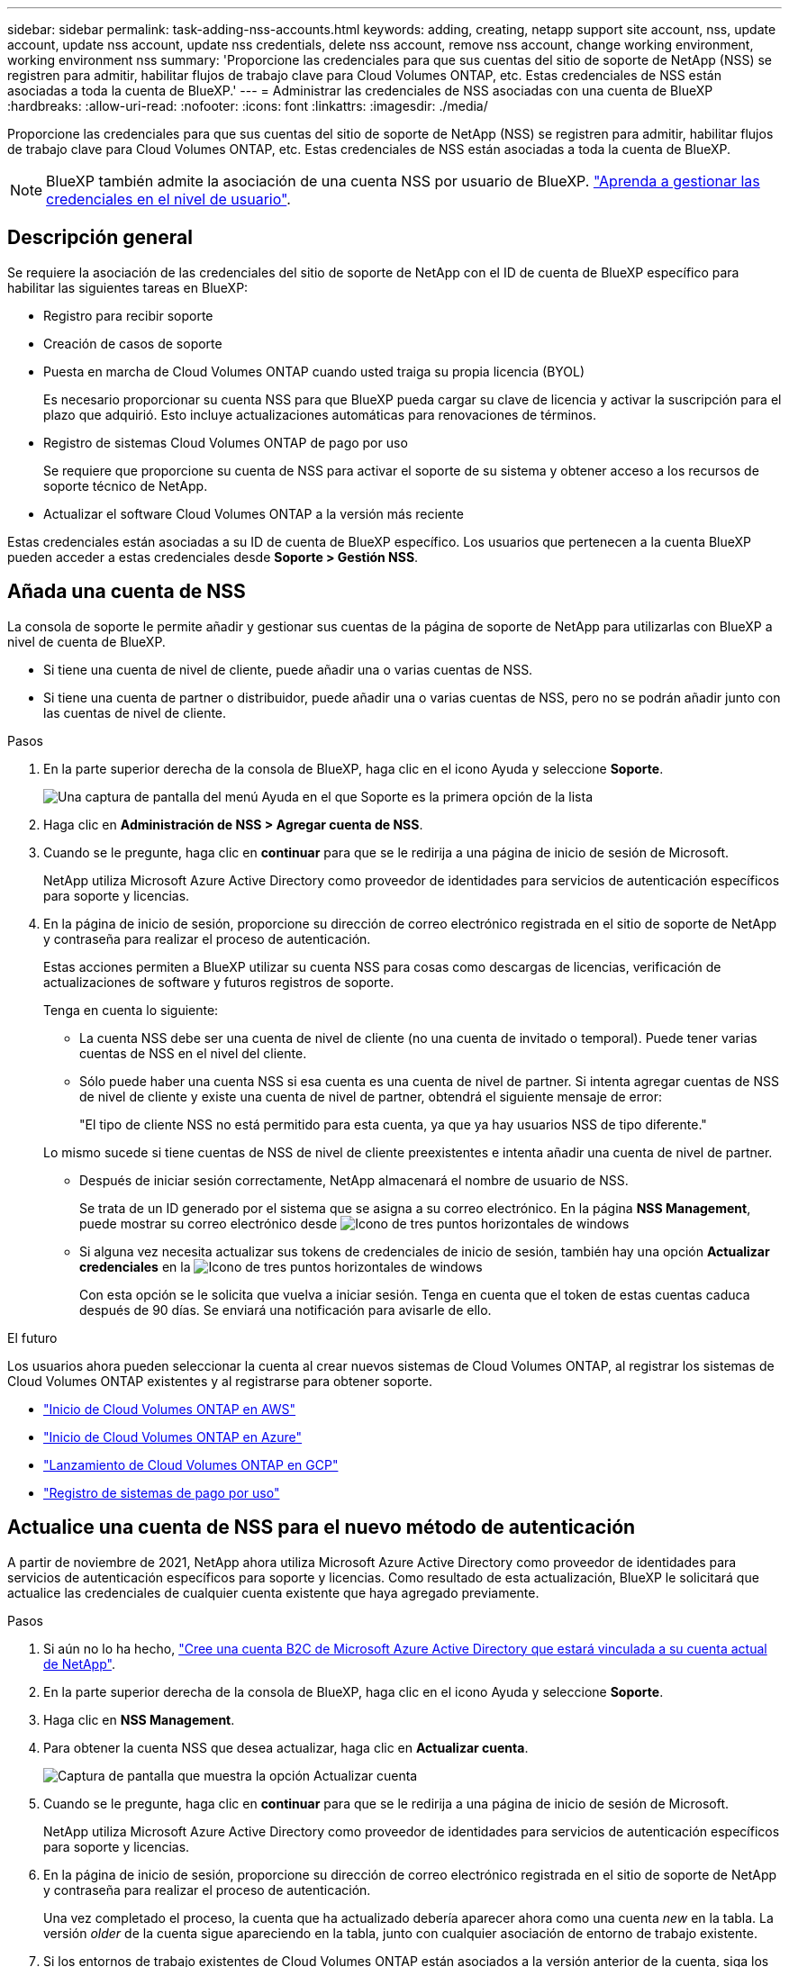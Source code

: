---
sidebar: sidebar 
permalink: task-adding-nss-accounts.html 
keywords: adding, creating, netapp support site account, nss, update account, update nss account, update nss credentials, delete nss account, remove nss account, change working environment, working environment nss 
summary: 'Proporcione las credenciales para que sus cuentas del sitio de soporte de NetApp (NSS) se registren para admitir, habilitar flujos de trabajo clave para Cloud Volumes ONTAP, etc. Estas credenciales de NSS están asociadas a toda la cuenta de BlueXP.' 
---
= Administrar las credenciales de NSS asociadas con una cuenta de BlueXP
:hardbreaks:
:allow-uri-read: 
:nofooter: 
:icons: font
:linkattrs: 
:imagesdir: ./media/


[role="lead"]
Proporcione las credenciales para que sus cuentas del sitio de soporte de NetApp (NSS) se registren para admitir, habilitar flujos de trabajo clave para Cloud Volumes ONTAP, etc. Estas credenciales de NSS están asociadas a toda la cuenta de BlueXP.


NOTE: BlueXP también admite la asociación de una cuenta NSS por usuario de BlueXP. link:task-manage-user-credentials.html["Aprenda a gestionar las credenciales en el nivel de usuario"].



== Descripción general

Se requiere la asociación de las credenciales del sitio de soporte de NetApp con el ID de cuenta de BlueXP específico para habilitar las siguientes tareas en BlueXP:

* Registro para recibir soporte
* Creación de casos de soporte
* Puesta en marcha de Cloud Volumes ONTAP cuando usted traiga su propia licencia (BYOL)
+
Es necesario proporcionar su cuenta NSS para que BlueXP pueda cargar su clave de licencia y activar la suscripción para el plazo que adquirió. Esto incluye actualizaciones automáticas para renovaciones de términos.

* Registro de sistemas Cloud Volumes ONTAP de pago por uso
+
Se requiere que proporcione su cuenta de NSS para activar el soporte de su sistema y obtener acceso a los recursos de soporte técnico de NetApp.

* Actualizar el software Cloud Volumes ONTAP a la versión más reciente


Estas credenciales están asociadas a su ID de cuenta de BlueXP específico. Los usuarios que pertenecen a la cuenta BlueXP pueden acceder a estas credenciales desde *Soporte > Gestión NSS*.



== Añada una cuenta de NSS

La consola de soporte le permite añadir y gestionar sus cuentas de la página de soporte de NetApp para utilizarlas con BlueXP a nivel de cuenta de BlueXP.

* Si tiene una cuenta de nivel de cliente, puede añadir una o varias cuentas de NSS.
* Si tiene una cuenta de partner o distribuidor, puede añadir una o varias cuentas de NSS, pero no se podrán añadir junto con las cuentas de nivel de cliente.


.Pasos
. En la parte superior derecha de la consola de BlueXP, haga clic en el icono Ayuda y seleccione *Soporte*.
+
image:https://raw.githubusercontent.com/NetAppDocs/cloud-manager-family/main/media/screenshot-help-support.png["Una captura de pantalla del menú Ayuda en el que Soporte es la primera opción de la lista"]

. Haga clic en *Administración de NSS > Agregar cuenta de NSS*.
. Cuando se le pregunte, haga clic en *continuar* para que se le redirija a una página de inicio de sesión de Microsoft.
+
NetApp utiliza Microsoft Azure Active Directory como proveedor de identidades para servicios de autenticación específicos para soporte y licencias.

. En la página de inicio de sesión, proporcione su dirección de correo electrónico registrada en el sitio de soporte de NetApp y contraseña para realizar el proceso de autenticación.
+
Estas acciones permiten a BlueXP utilizar su cuenta NSS para cosas como descargas de licencias, verificación de actualizaciones de software y futuros registros de soporte.

+
Tenga en cuenta lo siguiente:

+
** La cuenta NSS debe ser una cuenta de nivel de cliente (no una cuenta de invitado o temporal). Puede tener varias cuentas de NSS en el nivel del cliente.
** Sólo puede haber una cuenta NSS si esa cuenta es una cuenta de nivel de partner. Si intenta agregar cuentas de NSS de nivel de cliente y existe una cuenta de nivel de partner, obtendrá el siguiente mensaje de error:
+
"El tipo de cliente NSS no está permitido para esta cuenta, ya que ya hay usuarios NSS de tipo diferente."

+
Lo mismo sucede si tiene cuentas de NSS de nivel de cliente preexistentes e intenta añadir una cuenta de nivel de partner.

** Después de iniciar sesión correctamente, NetApp almacenará el nombre de usuario de NSS.
+
Se trata de un ID generado por el sistema que se asigna a su correo electrónico. En la página *NSS Management*, puede mostrar su correo electrónico desde image:https://raw.githubusercontent.com/NetAppDocs/cloud-manager-family/main/media/icon-nss-menu.png["Icono de tres puntos horizontales"] de windows

** Si alguna vez necesita actualizar sus tokens de credenciales de inicio de sesión, también hay una opción *Actualizar credenciales* en la image:https://raw.githubusercontent.com/NetAppDocs/cloud-manager-family/main/media/icon-nss-menu.png["Icono de tres puntos horizontales"] de windows
+
Con esta opción se le solicita que vuelva a iniciar sesión. Tenga en cuenta que el token de estas cuentas caduca después de 90 días. Se enviará una notificación para avisarle de ello.





.El futuro
Los usuarios ahora pueden seleccionar la cuenta al crear nuevos sistemas de Cloud Volumes ONTAP, al registrar los sistemas de Cloud Volumes ONTAP existentes y al registrarse para obtener soporte.

* https://docs.netapp.com/us-en/cloud-manager-cloud-volumes-ontap/task-deploying-otc-aws.html["Inicio de Cloud Volumes ONTAP en AWS"^]
* https://docs.netapp.com/us-en/cloud-manager-cloud-volumes-ontap/task-deploying-otc-azure.html["Inicio de Cloud Volumes ONTAP en Azure"^]
* https://docs.netapp.com/us-en/cloud-manager-cloud-volumes-ontap/task-deploying-gcp.html["Lanzamiento de Cloud Volumes ONTAP en GCP"^]
* https://docs.netapp.com/us-en/cloud-manager-cloud-volumes-ontap/task-registering.html["Registro de sistemas de pago por uso"^]




== Actualice una cuenta de NSS para el nuevo método de autenticación

A partir de noviembre de 2021, NetApp ahora utiliza Microsoft Azure Active Directory como proveedor de identidades para servicios de autenticación específicos para soporte y licencias. Como resultado de esta actualización, BlueXP le solicitará que actualice las credenciales de cualquier cuenta existente que haya agregado previamente.

.Pasos
. Si aún no lo ha hecho, https://kb.netapp.com/Advice_and_Troubleshooting/Miscellaneous/FAQs_for_NetApp_adoption_of_MS_Azure_AD_B2C_for_login["Cree una cuenta B2C de Microsoft Azure Active Directory que estará vinculada a su cuenta actual de NetApp"^].
. En la parte superior derecha de la consola de BlueXP, haga clic en el icono Ayuda y seleccione *Soporte*.
. Haga clic en *NSS Management*.
. Para obtener la cuenta NSS que desea actualizar, haga clic en *Actualizar cuenta*.
+
image:screenshot-nss-update-account.png["Captura de pantalla que muestra la opción Actualizar cuenta"]

. Cuando se le pregunte, haga clic en *continuar* para que se le redirija a una página de inicio de sesión de Microsoft.
+
NetApp utiliza Microsoft Azure Active Directory como proveedor de identidades para servicios de autenticación específicos para soporte y licencias.

. En la página de inicio de sesión, proporcione su dirección de correo electrónico registrada en el sitio de soporte de NetApp y contraseña para realizar el proceso de autenticación.
+
Una vez completado el proceso, la cuenta que ha actualizado debería aparecer ahora como una cuenta _new_ en la tabla. La versión _older_ de la cuenta sigue apareciendo en la tabla, junto con cualquier asociación de entorno de trabajo existente.

. Si los entornos de trabajo existentes de Cloud Volumes ONTAP están asociados a la versión anterior de la cuenta, siga los pasos que se indican a continuación <<Adjunte un entorno de trabajo a una cuenta de NSS diferente,Adjunte esos entornos de trabajo a una cuenta de NSS diferente>>.
. Vaya a la versión anterior de la cuenta NSS, haga clic en image:icon-action.png["Un icono que tiene tres puntos uno al lado del otro"] Y, a continuación, seleccione *Eliminar*.




== Actualice las credenciales de NSS

Deberá actualizar las credenciales de sus cuentas de NSS en BlueXP cuando se produzca una de las siguientes situaciones:

* Las credenciales de la cuenta se cambian
* El token de actualización asociado con su cuenta caduca después de 3 meses


.Pasos
. En la parte superior derecha de la consola de BlueXP, haga clic en el icono Ayuda y seleccione *Soporte*.
. Haga clic en *NSS Management*.
. Para la cuenta de NSS que desea actualizar, haga clic en image:icon-action.png["Un icono que tiene tres puntos uno al lado del otro"] Y, a continuación, seleccione *Actualizar credenciales*.
+
image:screenshot-nss-update-credentials.png["Una captura de pantalla que muestra el menú de acción de una cuenta del sitio de soporte de NetApp con la capacidad de elegir la opción Eliminar."]

. Cuando se le pregunte, haga clic en *continuar* para que se le redirija a una página de inicio de sesión de Microsoft.
+
NetApp utiliza Microsoft Azure Active Directory como proveedor de identidades para servicios de autenticación específicos para soporte y licencias.

. En la página de inicio de sesión, proporcione su dirección de correo electrónico registrada en el sitio de soporte de NetApp y contraseña para realizar el proceso de autenticación.




== Adjunte un entorno de trabajo a una cuenta de NSS diferente

Si su organización tiene varias cuentas del sitio de soporte de NetApp, puede cambiar qué cuenta está asociada a un sistema Cloud Volumes ONTAP.

Esta función solo es compatible con cuentas de NSS que se han configurado para usar Microsoft Azure AD adoptado por NetApp para la gestión de identidades. Para poder utilizar esta función, necesita hacer clic en *Agregar cuenta de NSS* o *Actualizar cuenta*.

.Pasos
. En la parte superior derecha de la consola de BlueXP, haga clic en el icono Ayuda y seleccione *Soporte*.
. Haga clic en *NSS Management*.
. Complete los siguientes pasos para cambiar la cuenta de NSS:
+
.. Expanda la fila de la cuenta del sitio de soporte de NetApp con la que está asociado actualmente el entorno de trabajo.
.. Para el entorno de trabajo para el que desea cambiar la asociación, haga clic en image:icon-action.png["Un icono que tiene tres puntos uno al lado del otro"]
.. Seleccione *Cambiar a una cuenta de NSS diferente*.
+
image:screenshot-nss-change-account.png["Una captura de pantalla que muestra el menú de acción de un entorno de trabajo asociado a una cuenta de la página de soporte de NetApp."]

.. Seleccione la cuenta y haga clic en *Guardar*.






== Muestra la dirección de correo electrónico de una cuenta de NSS

Ahora que las cuentas del sitio de soporte de NetApp usan Microsoft Azure Active Directory para los servicios de autenticación, el nombre de usuario de NSS que aparece en BlueXP suele ser un identificador generado por Azure AD. Como resultado, es posible que no conozca inmediatamente la dirección de correo electrónico asociada a esa cuenta. Pero BlueXP tiene la opción de mostrarle la dirección de correo electrónico asociada.


TIP: Cuando vaya a la página NSS Management, BlueXP genera un token para cada cuenta de la tabla. Ese token incluye información acerca de la dirección de correo electrónico asociada. A continuación, el token se elimina cuando se sale de la página. La información nunca se almacena en la caché, lo que ayuda a proteger su privacidad.

.Pasos
. En la parte superior derecha de la consola de BlueXP, haga clic en el icono Ayuda y seleccione *Soporte*.
. Haga clic en *NSS Management*.
. Para la cuenta de NSS que desea actualizar, haga clic en image:icon-action.png["Un icono que tiene tres puntos uno al lado del otro"] Y, a continuación, seleccione *Mostrar dirección de correo electrónico*.
+
image:screenshot-nss-display-email.png["Una captura de pantalla que muestra el menú de acción de una cuenta del sitio de soporte de NetApp con capacidad para mostrar la dirección de correo electrónico."]



.Resultado
BlueXP muestra el nombre de usuario del sitio de soporte de NetApp y la dirección de correo electrónico asociada. Puede utilizar el botón de copia para copiar la dirección de correo electrónico.



== Quite una cuenta de NSS

Elimine cualquiera de las cuentas de NSS que ya no desee utilizar con BlueXP.

Tenga en cuenta que no puede eliminar una cuenta que esté actualmente asociada a un entorno de trabajo de Cloud Volumes ONTAP. Primero tienes que hacerlo <<Adjunte un entorno de trabajo a una cuenta de NSS diferente,Adjunte esos entornos de trabajo a una cuenta de NSS diferente>>.

.Pasos
. En la parte superior derecha de la consola de BlueXP, haga clic en el icono Ayuda y seleccione *Soporte*.
. Haga clic en *NSS Management*.
. Para la cuenta de NSS que desea eliminar, haga clic en image:icon-action.png["Un icono que tiene tres puntos uno al lado del otro"] Y, a continuación, seleccione *Eliminar*.
+
image:screenshot-nss-delete.png["Una captura de pantalla que muestra el menú de acción de una cuenta del sitio de soporte de NetApp con la capacidad de elegir la opción Eliminar."]

. Haga clic en *Eliminar* para confirmar.

